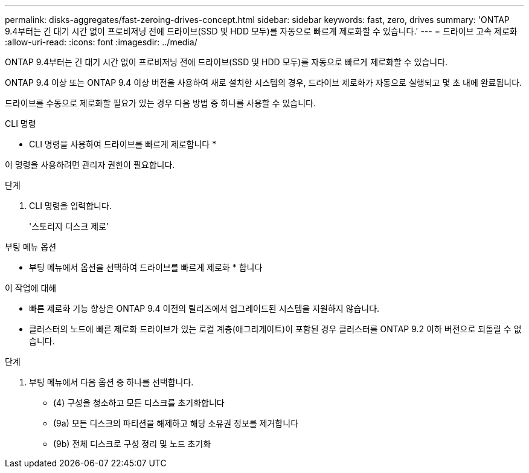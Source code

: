---
permalink: disks-aggregates/fast-zeroing-drives-concept.html 
sidebar: sidebar 
keywords: fast, zero, drives 
summary: 'ONTAP 9.4부터는 긴 대기 시간 없이 프로비저닝 전에 드라이브(SSD 및 HDD 모두)를 자동으로 빠르게 제로화할 수 있습니다.' 
---
= 드라이브 고속 제로화
:allow-uri-read: 
:icons: font
:imagesdir: ../media/


[role="lead"]
ONTAP 9.4부터는 긴 대기 시간 없이 프로비저닝 전에 드라이브(SSD 및 HDD 모두)를 자동으로 빠르게 제로화할 수 있습니다.

ONTAP 9.4 이상 또는 ONTAP 9.4 이상 버전을 사용하여 새로 설치한 시스템의 경우, 드라이브 제로화가 자동으로 실행되고 몇 초 내에 완료됩니다.

드라이브를 수동으로 제로화할 필요가 있는 경우 다음 방법 중 하나를 사용할 수 있습니다.

[role="tabbed-block"]
====
.CLI 명령
--
* CLI 명령을 사용하여 드라이브를 빠르게 제로합니다 *

이 명령을 사용하려면 관리자 권한이 필요합니다.

.단계
. CLI 명령을 입력합니다.
+
'스토리지 디스크 제로'



--
.부팅 메뉴 옵션
--
* 부팅 메뉴에서 옵션을 선택하여 드라이브를 빠르게 제로화 * 합니다

.이 작업에 대해
* 빠른 제로화 기능 향상은 ONTAP 9.4 이전의 릴리즈에서 업그레이드된 시스템을 지원하지 않습니다.
* 클러스터의 노드에 빠른 제로화 드라이브가 있는 로컬 계층(애그리게이트)이 포함된 경우 클러스터를 ONTAP 9.2 이하 버전으로 되돌릴 수 없습니다.


.단계
. 부팅 메뉴에서 다음 옵션 중 하나를 선택합니다.
+
** (4) 구성을 청소하고 모든 디스크를 초기화합니다
** (9a) 모든 디스크의 파티션을 해제하고 해당 소유권 정보를 제거합니다
** (9b) 전체 디스크로 구성 정리 및 노드 초기화




--
====
